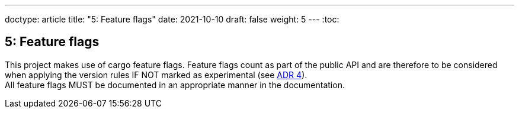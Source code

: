 ---
doctype: article
title: "5: Feature flags"
date: 2021-10-10
draft: false
weight: 5
---
:toc:

== 5: Feature flags

This project makes use of cargo feature flags. Feature flags count as part of the public API and are therefore to be considered when applying the version rules IF NOT marked as experimental (see link:/viking/docs/adrs/4-experimental-flag[ADR 4]). +
All feature flags MUST be documented in an appropriate manner in the documentation.
